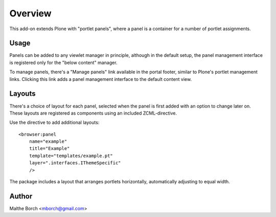 Overview
========

This add-on extends Plone with "portlet panels", where a panel is a
container for a number of portlet assignments.

Usage
-----

Panels can be added to any viewlet manager in principle, although in
the default setup, the panel management interface is registered only
for the "below content" manager.

To manage panels, there's a "Manage panels" link available in the
portal footer, similar to Plone's portlet management links. Clicking
this link adds a panel management interface to the default content
view.

Layouts
-------

There's a choice of layout for each panel, selected when the panel is
first added with an option to change later on. These layouts are
registered as components using an included ZCML-directive.

Use the directive to add additional layouts::

  <browser:panel
      name="example"
      title="Example"
      template="templates/example.pt"
      layer=".interfaces.IThemeSpecific"
      />

The package includes a layout that arranges portlets horizontally,
automatically adjusting to equal width.


Author
------

Malthe Borch <mborch@gmail.com>
